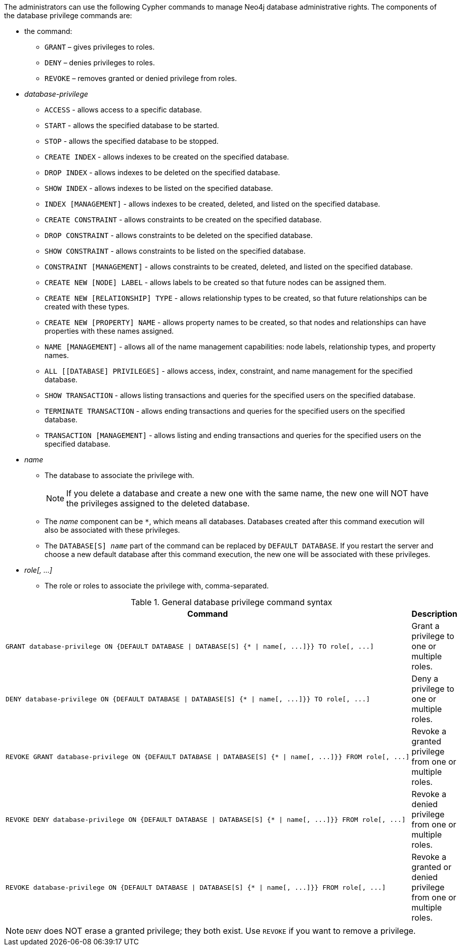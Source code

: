 The administrators can use the following Cypher commands to manage Neo4j database administrative rights.
The components of the database privilege commands are:

* the command:
** `GRANT` – gives privileges to roles.
** `DENY` – denies privileges to roles.
** `REVOKE` – removes granted or denied privilege from roles.


* _database-privilege_
** `ACCESS` - allows access to a specific database.
** `START` - allows the specified database to be started.
** `STOP` - allows the specified database to be stopped.
** `CREATE INDEX` - allows indexes to be created on the specified database.
** `DROP INDEX` - allows indexes to be deleted on the specified database.
** `SHOW INDEX` - allows indexes to be listed on the specified database.
** `INDEX [MANAGEMENT]` - allows indexes to be created, deleted, and listed on the specified database.
** `CREATE CONSTRAINT` - allows constraints to be created on the specified database.
** `DROP CONSTRAINT` - allows constraints to be deleted on the specified database.
** `SHOW CONSTRAINT` - allows constraints to be listed on the specified database.
** `CONSTRAINT [MANAGEMENT]` - allows constraints to be created, deleted, and listed on the specified database.
** `CREATE NEW [NODE] LABEL` - allows labels to be created so that future nodes can be assigned them.
** `CREATE NEW [RELATIONSHIP] TYPE` - allows relationship types to be created, so that future relationships can be created with these types.
** `CREATE NEW [PROPERTY] NAME` - allows property names to be created, so that nodes and relationships can have properties with these names assigned.
** `NAME [MANAGEMENT]` - allows all of the name management capabilities: node labels, relationship types, and property names.
** `ALL [[DATABASE] PRIVILEGES]` - allows access, index, constraint, and name management for the specified database.
** `SHOW TRANSACTION` -  allows listing transactions and queries for the specified users on the specified database.
** `TERMINATE TRANSACTION` - allows ending transactions and queries for the specified users on the specified database.
** `TRANSACTION [MANAGEMENT]` - allows listing and ending transactions and queries for the specified users on the specified database.

* _name_
** The database to associate the privilege with.
+
[NOTE]
====
If you delete a database and create a new one with the same name, the new one will NOT have the privileges assigned to the deleted database.
====
** The _name_ component can be `+*+`, which means all databases.
Databases created after this command execution will also be associated with these privileges.
** The `DATABASE[S] _name_` part of the command can be replaced by `DEFAULT DATABASE`.
  If you restart the server and choose a new default database after this command execution, the new one will be associated with these privileges.

* _role[, ...]_
** The role or roles to associate the privilege with, comma-separated.

.General database privilege command syntax
[options="header", width="100%", cols="3a,2"]
|===
| Command | Description

| [source, cypher, role=noplay]
GRANT database-privilege ON {DEFAULT DATABASE \| DATABASE[S] {* \| name[, ...]}} TO role[, ...]
| Grant a privilege to one or multiple roles.

| [source, cypher, role=noplay]
DENY database-privilege ON {DEFAULT DATABASE \| DATABASE[S] {* \| name[, ...]}} TO role[, ...]
| Deny a privilege to one or multiple roles.

| [source, cypher, role=noplay]
REVOKE GRANT database-privilege ON {DEFAULT DATABASE \| DATABASE[S] {* \| name[, ...]}} FROM role[, ...]
| Revoke a granted privilege from one or multiple roles.

| [source, cypher, role=noplay]
REVOKE DENY database-privilege ON {DEFAULT DATABASE \| DATABASE[S] {* \| name[, ...]}} FROM role[, ...]
| Revoke a denied privilege from one or multiple roles.

| [source, cypher, role=noplay]
REVOKE database-privilege ON {DEFAULT DATABASE \| DATABASE[S] {* \| name[, ...]}} FROM role[, ...]
| Revoke a granted or denied privilege from one or multiple roles.
|===

[NOTE]
====
`DENY` does NOT erase a granted privilege; they both exist.
Use `REVOKE` if you want to remove a privilege.
====
